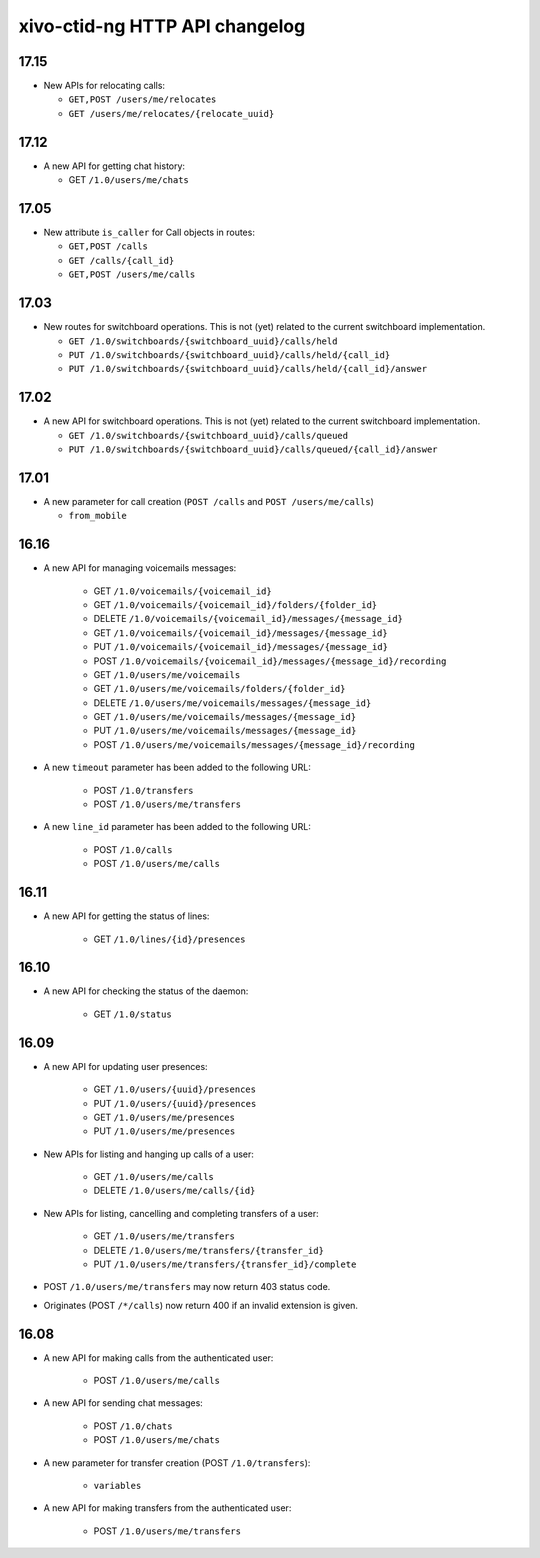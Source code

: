 .. _ctid_ng_changelog:

*******************************
xivo-ctid-ng HTTP API changelog
*******************************

17.15
=====

* New APIs for relocating calls:

  * ``GET,POST /users/me/relocates``
  * ``GET /users/me/relocates/{relocate_uuid}``


17.12
=====

* A new API for getting chat history:

  * GET ``/1.0/users/me/chats``


17.05
=====

* New attribute ``is_caller`` for Call objects in routes:

  * ``GET,POST /calls``
  * ``GET /calls/{call_id}``
  * ``GET,POST /users/me/calls``

17.03
=====

* New routes for switchboard operations. This is not (yet) related to the current switchboard
  implementation.

  * ``GET /1.0/switchboards/{switchboard_uuid}/calls/held``
  * ``PUT /1.0/switchboards/{switchboard_uuid}/calls/held/{call_id}``
  * ``PUT /1.0/switchboards/{switchboard_uuid}/calls/held/{call_id}/answer``

17.02
=====

* A new API for switchboard operations. This is not (yet) related to the current switchboard
  implementation.

  * ``GET /1.0/switchboards/{switchboard_uuid}/calls/queued``
  * ``PUT /1.0/switchboards/{switchboard_uuid}/calls/queued/{call_id}/answer``

17.01
=====

* A new parameter for call creation (``POST /calls`` and ``POST /users/me/calls``)

  * ``from_mobile``

16.16
=====

* A new API for managing voicemails messages:

    * GET ``/1.0/voicemails/{voicemail_id}``
    * GET ``/1.0/voicemails/{voicemail_id}/folders/{folder_id}``
    * DELETE ``/1.0/voicemails/{voicemail_id}/messages/{message_id}``
    * GET ``/1.0/voicemails/{voicemail_id}/messages/{message_id}``
    * PUT ``/1.0/voicemails/{voicemail_id}/messages/{message_id}``
    * POST ``/1.0/voicemails/{voicemail_id}/messages/{message_id}/recording``
    * GET ``/1.0/users/me/voicemails``
    * GET ``/1.0/users/me/voicemails/folders/{folder_id}``
    * DELETE ``/1.0/users/me/voicemails/messages/{message_id}``
    * GET ``/1.0/users/me/voicemails/messages/{message_id}``
    * PUT ``/1.0/users/me/voicemails/messages/{message_id}``
    * POST ``/1.0/users/me/voicemails/messages/{message_id}/recording``

* A new ``timeout`` parameter has been added to the following URL:

    * POST ``/1.0/transfers``
    * POST ``/1.0/users/me/transfers``

* A new ``line_id`` parameter has been added to the following URL:

    * POST ``/1.0/calls``
    * POST ``/1.0/users/me/calls``


16.11
=====

* A new API for getting the status of lines:

    * GET ``/1.0/lines/{id}/presences``


16.10
=====

* A new API for checking the status of the daemon:

    * GET ``/1.0/status``


16.09
=====

* A new API for updating user presences:

    * GET ``/1.0/users/{uuid}/presences``
    * PUT ``/1.0/users/{uuid}/presences``
    * GET ``/1.0/users/me/presences``
    * PUT ``/1.0/users/me/presences``

* New APIs for listing and hanging up calls of a user:

    * GET ``/1.0/users/me/calls``
    * DELETE ``/1.0/users/me/calls/{id}``

* New APIs for listing, cancelling and completing transfers of a user:

    * GET ``/1.0/users/me/transfers``
    * DELETE ``/1.0/users/me/transfers/{transfer_id}``
    * PUT ``/1.0/users/me/transfers/{transfer_id}/complete``

* POST ``/1.0/users/me/transfers`` may now return 403 status code.
* Originates (POST ``/*/calls``) now return 400 if an invalid extension is given.


16.08
=====

* A new API for making calls from the authenticated user:

    * POST ``/1.0/users/me/calls``

* A new API for sending chat messages:

    * POST ``/1.0/chats``
    * POST ``/1.0/users/me/chats``

* A new parameter for transfer creation (POST ``/1.0/transfers``):

    * ``variables``

* A new API for making transfers from the authenticated user:

    * POST ``/1.0/users/me/transfers``
